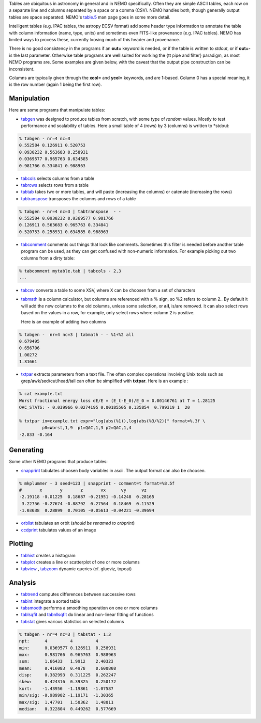 .. _table:

Tables are obiquitous in astronomy in general and in NEMO specifically. Often
they are simple ASCII tables, each row on a separate line and
columns separated by a space or a comma (CSV).
NEMO handles both, though generally output tables are space separated.
NEMO's
`table.5 <https://teuben.github.io/nemo/man_html/table.5.html>`_
man page goes in some more detail.

Intelligent tables (e.g. IPAC tables, the astropy ECSV format) add
some header type information to annotate the table with
column information (name, type, units) and sometimes
even FITS-like provenance (e.g. IPAC tables).   NEMO has limited
ways to process these, currently loosing much of this header and provenance.

There is no good consistency in the programs if an **out=** keyword is needed,
or if the table is written to *stdout*,
or if **out=-** is the last parameter.
Otherwise table programs are well suited for working the {\tt pipe and filter}
paradigm, as most NEMO programs are. Some examples are given below, with
the caveat that the output pipe construction can be inconsistent.

Columns are typically given through the **xcol=** and **ycol=** keywords,
and are 1-based. Column 0 has a special meaning, it is the row number
(again 1 being the first row).


Manipulation
~~~~~~~~~~~~

Here are some programs that manipulate tables:

- `tabgen <https://teuben.github.io/nemo/man_html/tabgen.1.html>`_ 
  was designed to produce tables from scratch, with some type of *random*
  values. Mostly to test performance and scalability of tables. Here a small table
  of 4 (rows) by 3 (columns) is written to  *stdout:

.. code-block::

  % tabgen - nr=4 nc=3
  0.552584 0.126911 0.520753
  0.0930232 0.563683 0.258931
  0.0369577 0.965763 0.634585
  0.981766 0.334841 0.988963

- `tabcols <https://teuben.github.io/nemo/man_html/tabcols.1.html>`_
  selects columns from a table

- `tabrows <https://teuben.github.io/nemo/man_html/tabrows.1.html>`_
  selects rows from a table

- `tabtab <https://teuben.github.io/nemo/man_html/tabtab.1.html>`_
  takes two or more tables, and will paste (increasing the columns)
  or catenate (increasing the rows)

- `tabtranspose <https://teuben.github.io/nemo/man_html/tabtranspose.1.html>`_
  transposes the columns and rows of a table

.. code-block::

  % tabgen - nr=4 nc=3 | tabtranspose  - -
  0.552584 0.0930232 0.0369577 0.981766 
  0.126911 0.563683 0.965763 0.334841 
  0.520753 0.258931 0.634585 0.988963 

- `tabcomment <https://teuben.github.io/nemo/man_html/tabcomment.1.html>`_   
  comments out things that look like comments. Sometimes this filter
  is needed before another table program can be used, as they can get confused with
  non-numeric information. For example picking out two
  columns from a dirty table:

.. code-block::

  % tabcomment mytable.tab | tabcols - 2,3
  ...

- `tabcsv <https://teuben.github.io/nemo/man_html/tabcsv.1.html>`_   
  converts a table  to some XSV, where X can be choosen from a set of
  characters

- `tabmath <https://teuben.github.io/nemo/man_html/tabmath.1.html>`_   
  is a column calculator, but columns are referenced with a % sign, so
  %2 refers to column 2.. By default it will add the new columns
  to the old columns, unless some selection, or **all**, is/are removed.
  It can also select rows based on the values in a row, for example, only
  select rows where column 2 is positive.

  Here is an example of adding two columns

.. code-block::

  % tabgen -  nr=4 nc=3 | tabmath - - %1+%2 all
  0.679495 
  0.656706 
  1.00272 
  1.31661 

- `txtpar <https://teuben.github.io/nemo/man_html/txtpar.1.html>`_   
  extracts parameters from a text file. The often complex operations involving
  Unix tools such as grep/awk/sed/cut/head/tail can often be simplified with **txtpar**.
  Here is an example :

.. code-block::

  % cat example.txt
  Worst fractional energy loss dE/E = (E_t-E_0)/E_0 = 0.00146761 at T = 1.28125
  QAC_STATS: - 0.039966 0.0274195 0.00185505 0.135854  0.799319 1  20

  % txtpar in=example.txt expr="log(abs(%1)),log(abs(%3/%2))" format=%.3f \
           p0=Worst,1,9  p1=QAC,1,3 p2=QAC,1,4
  -2.833 -0.164
   

Generating
~~~~~~~~~~

Some other NEMO programs that produce tables:

- `snapprint <https://teuben.github.io/nemo/man_html/snapprint.1.html>`_   
  tabulates choosen body variables in ascii. The output
  format can also be choosen.

.. code-block::

  % mkplummer - 3 seed=123 | snapprint - comment=t format=%8.5f
  #       x       y       z       vx      vy      vz
  -2.19118 -0.01225  0.18687 -0.21951 -0.14248  0.28165 
   3.22756 -0.27674 -0.88792  0.27564  0.18469  0.11529 
  -1.03638  0.28899  0.70105 -0.05613 -0.04221 -0.39694


- `orblist <https://teuben.github.io/nemo/man_html/orblist.1.html>`_   
  tabulates an orbit (*should be renamed to orbprint*)

- `ccdprint <https://teuben.github.io/nemo/man_html/ccdprint.1.html>`_   
  tabulates values of an image


Plotting
~~~~~~~~

- `tabhist <https://teuben.github.io/nemo/man_html/tabhist.1.html>`_
  creates a histogram

- `tabplot <https://teuben.github.io/nemo/man_html/tabplot.1.html>`_   
  creates a line or scatterplot of one or more columns

- `tabview <https://teuben.github.io/nemo/man_html/tabview.1.html>`_
  ,
  `tabzoom <https://teuben.github.io/nemo/man_html/tabzoom.1.html>`_   
  dynamic queries (cf. glueviz, topcat)


Analysis
~~~~~~~~

- `tabtrend <https://teuben.github.io/nemo/man_html/tabtrend.1.html>`_   
  computes differences between successive rows

- `tabint <https://teuben.github.io/nemo/man_html/tabint.1.html>`_   
  integrate a sorted table

- `tabsmooth <https://teuben.github.io/nemo/man_html/tabsmooth.1.html>`_   
  performs a smoothing operation on one or more columns

- `tablsqfit <https://teuben.github.io/nemo/man_html/tablsqfit.1.html>`_
  and
  `tabnllsqfit <https://teuben.github.io/nemo/man_html/tabnllsqfit.1.html>`_   
  do linear and non-linear fitting of functions

- `tabstat <https://teuben.github.io/nemo/man_html/tabstat.1.html>`_
  gives various statistics on selected columns

.. code-block::

  % tabgen - nr=4 nc=3 | tabstat - 1:3
  npt:      4         4         4
  min:      0.0369577 0.126911  0.258931
  max:      0.981766  0.965763  0.988963
  sum:      1.66433   1.9912    2.40323
  mean:     0.416083  0.4978    0.600808
  disp:     0.382993  0.311225  0.262247
  skew:     0.424316  0.39325   0.250172
  kurt:    -1.43956  -1.19861  -1.07587
  min/sig: -0.989902 -1.19171  -1.30365
  max/sig:  1.47701   1.50362   1.48011
  median:   0.322804  0.449262  0.577669
